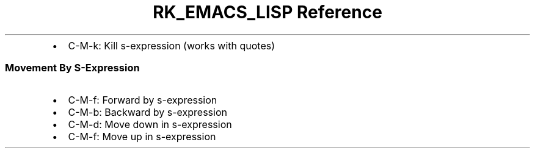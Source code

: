 .\" Automatically generated by Pandoc 3.6.3
.\"
.TH "RK_EMACS_LISP Reference" "" "" ""
.IP \[bu] 2
\f[CR]C\-M\-k\f[R]: Kill s\-expression (works with quotes)
.SS Movement By S\-Expression
.IP \[bu] 2
\f[CR]C\-M\-f\f[R]: Forward by s\-expression
.IP \[bu] 2
\f[CR]C\-M\-b\f[R]: Backward by s\-expression
.IP \[bu] 2
\f[CR]C\-M\-d\f[R]: Move down in s\-expression
.IP \[bu] 2
\f[CR]C\-M\-f\f[R]: Move up in s\-expression
